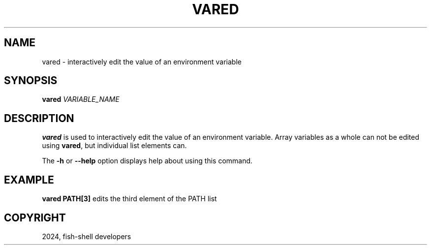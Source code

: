 .\" Man page generated from reStructuredText.
.
.
.nr rst2man-indent-level 0
.
.de1 rstReportMargin
\\$1 \\n[an-margin]
level \\n[rst2man-indent-level]
level margin: \\n[rst2man-indent\\n[rst2man-indent-level]]
-
\\n[rst2man-indent0]
\\n[rst2man-indent1]
\\n[rst2man-indent2]
..
.de1 INDENT
.\" .rstReportMargin pre:
. RS \\$1
. nr rst2man-indent\\n[rst2man-indent-level] \\n[an-margin]
. nr rst2man-indent-level +1
.\" .rstReportMargin post:
..
.de UNINDENT
. RE
.\" indent \\n[an-margin]
.\" old: \\n[rst2man-indent\\n[rst2man-indent-level]]
.nr rst2man-indent-level -1
.\" new: \\n[rst2man-indent\\n[rst2man-indent-level]]
.in \\n[rst2man-indent\\n[rst2man-indent-level]]u
..
.TH "VARED" "1" "Mar 13, 2025" "4.0" "fish-shell"
.SH NAME
vared \- interactively edit the value of an environment variable
.SH SYNOPSIS
.nf
\fBvared\fP \fIVARIABLE_NAME\fP
.fi
.sp
.SH DESCRIPTION
.sp
\fBvared\fP is used to interactively edit the value of an environment variable. Array variables as a whole can not be edited using \fBvared\fP, but individual list elements can.
.sp
The \fB\-h\fP or \fB\-\-help\fP option displays help about using this command.
.SH EXAMPLE
.sp
\fBvared PATH[3]\fP edits the third element of the PATH list
.SH COPYRIGHT
2024, fish-shell developers
.\" Generated by docutils manpage writer.
.
